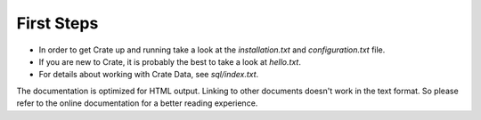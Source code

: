 First Steps
===========

- In order to get Crate up and running take a look at the `installation.txt`
  and `configuration.txt` file.

- If you are new to Crate, it is probably the best to take a look at
  `hello.txt`.

- For details about working with Crate Data, see `sql/index.txt`.

The documentation is optimized for HTML output. Linking to other documents
doesn't work in the text format. So please refer to the online documentation
for a better reading experience.
